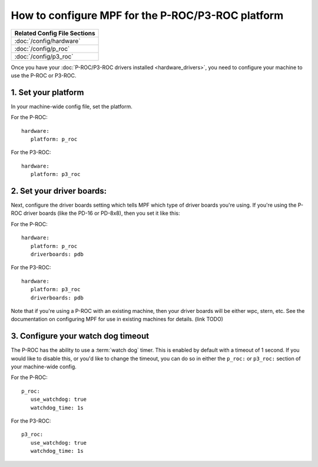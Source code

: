How to configure MPF for the P-ROC/P3-ROC platform
==================================================

+------------------------------------------------------------------------------+
| Related Config File Sections                                                 |
+==============================================================================+
| :doc:`/config/hardware`                                                      |
+------------------------------------------------------------------------------+
| :doc:`/config/p_roc`                                                         |
+------------------------------------------------------------------------------+
| :doc:`/config/p3_roc`                                                        |
+------------------------------------------------------------------------------+

Once you have your :doc:`P-ROC/P3-ROC drivers installed <hardware_drivers>`,
you need to configure your machine to use the P-ROC or P3-ROC.

1. Set your platform
--------------------

In your machine-wide config file, set the platform.

For the P-ROC:

::

   hardware:
      platform: p_roc

For the P3-ROC:

::

   hardware:
      platform: p3_roc

2. Set your driver boards:
--------------------------

Next, configure the driver boards setting which tells MPF which type of
driver boards you're using. If you're using the P-ROC driver boards (like the
PD-16 or PD-8x8), then you set it like this:

For the P-ROC:

::

   hardware:
      platform: p_roc
      driverboards: pdb

For the P3-ROC:

::

   hardware:
      platform: p3_roc
      driverboards: pdb

Note that if you're using a P-ROC with an existing machine, then your driver
boards will be either wpc, stern, etc. See the documentation on configuring
MPF for use in existing machines for details. (link TODO)

3. Configure your watch dog timeout
-----------------------------------

The P-ROC has the ability to use a :term:`watch dog` timer. This is enabled
by default with a timeout of 1 second. If you would like to disable this, or
you'd like to change the timeout, you can do so in either the ``p_roc:`` or
``p3_roc:`` section of your machine-wide config.

For the P-ROC:

::

   p_roc:
      use_watchdog: true
      watchdog_time: 1s

For the P3-ROC:

::

   p3_roc:
      use_watchdog: true
      watchdog_time: 1s
